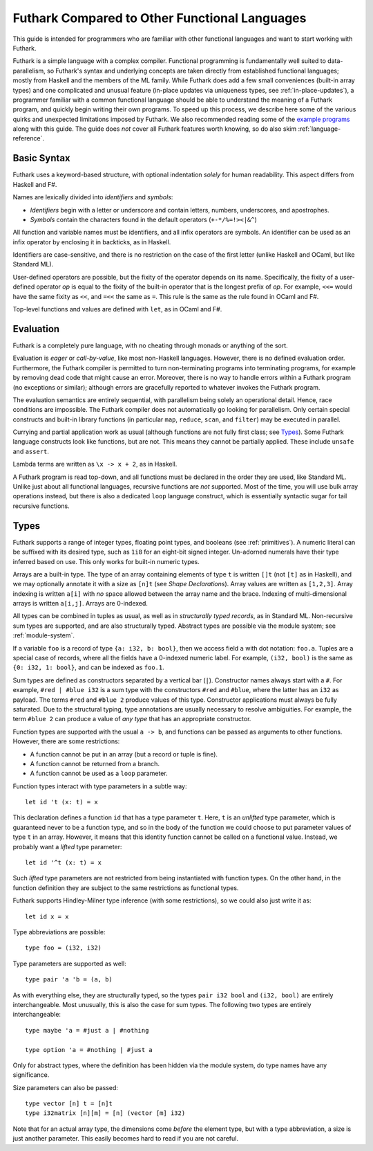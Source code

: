 .. _versus-other-languages:

Futhark Compared to Other Functional Languages
==============================================

This guide is intended for programmers who are familiar with other functional
languages and want to start working with Futhark.

Futhark is a simple language with a complex compiler.
Functional programming is fundamentally well suited to
data-parallelism, so Futhark's syntax and underlying concepts are taken directly
from established functional languages; mostly from Haskell and the
members of the ML family.  While Futhark does add a few small
conveniences (built-in array types) and one complicated and unusual
feature (in-place updates via uniqueness types, see
:ref:`in-place-updates`), a programmer familiar with a common
functional language should be able to understand the meaning of a
Futhark program, and quickly begin writing their own programs.  To
speed up this process, we describe here some of the various
quirks and unexpected limitations imposed by Futhark. We also
recommended reading some of the `example programs`_ along with this guide.
The guide does *not* cover all Futhark features worth knowing, so do also
skim :ref:`language-reference`.

.. _`example programs`: https://github.com/diku-dk/futhark/tree/master/examples

Basic Syntax
------------

Futhark uses a keyword-based structure, with optional indentation
*solely* for human readability.  This aspect differs from Haskell and F#.

Names are lexically divided into *identifiers* and *symbols*:

* *Identifiers* begin with a letter or underscore and contain letters,
  numbers, underscores, and apostrophes.

* *Symbols* contain the characters found in the default operators
  (``+-*/%=!><|&^``)

All function and variable names must be identifiers, and all infix
operators are symbols.  An identifier can be used as an infix operator
by enclosing it in backticks, as in Haskell.

Identifiers are case-sensitive, and there is no restriction on the
case of the first letter (unlike Haskell and OCaml, but like Standard
ML).

User-defined operators are possible, but the fixity of the operator
depends on its name.  Specifically, the fixity of a user-defined
operator *op* is equal to the fixity of the built-in operator that is
the longest prefix of *op*.  For example, ``<<=`` would have the
same fixity as ``<<``, and ``=<<`` the same as ``=``.  This rule is the
same as the rule found in OCaml and F#.

Top-level functions and values are defined with ``let``, as in OCaml
and F#.

Evaluation
----------

Futhark is a completely pure language, with no cheating through monads
or anything of the sort.

Evaluation is *eager* or *call-by-value*, like most non-Haskell
languages.  However, there is no defined evaluation order.
Furthermore, the Futhark compiler is permitted to turn non-terminating
programs into terminating programs, for example by removing dead code
that might cause an error.  Moreover, there is no way to
handle errors within a Futhark program (no exceptions or similar);
although errors are gracefully reported to whatever invokes the
Futhark program.

The evaluation semantics are entirely sequential, with parallelism
being solely an operational detail.  Hence, race conditions are
impossible. The Futhark compiler does not automatically go
looking for parallelism.  Only certain special constructs and built-in
library functions (in particular ``map``, ``reduce``, ``scan``, and
``filter``) may be executed in parallel.

Currying and partial application work as usual (although functions
are not fully first class; see `Types`_).  Some Futhark language
constructs look like functions, but are not.  This means they cannot
be partially applied.  These include ``unsafe`` and ``assert``.

Lambda terms are written as ``\x -> x + 2``, as in Haskell.

A Futhark program is read top-down, and all functions must be declared
in the order they are used, like Standard ML.  Unlike just
about all functional languages, recursive functions are *not*
supported.  Most of the time, you will use bulk array operations
instead, but there is also a dedicated ``loop`` language construct,
which is essentially syntactic sugar for tail recursive functions.

Types
-----

Futhark supports a range of integer types, floating point types, and
booleans (see :ref:`primitives`).  A numeric literal can be suffixed
with its desired type, such as ``1i8`` for an eight-bit signed
integer.  Un-adorned numerals have their type inferred based on use.
This only works for built-in numeric types.

Arrays are a built-in type.  The type of an array containing elements
of type ``t`` is written ``[]t`` (not ``[t]`` as in Haskell), and we
may optionally annotate it with a size as ``[n]t`` (see `Shape
Declarations`).  Array values are written as ``[1,2,3]``.  Array
indexing is written ``a[i]`` with *no* space allowed between the array
name and the brace.  Indexing of multi-dimensional arrays is written
``a[i,j]``.  Arrays are 0-indexed.

All types can be combined in tuples as usual, as well as in
*structurally typed records*, as in Standard ML.  Non-recursive sum
types are supported, and are also structurally typed.  Abstract types
are possible via the module system; see :ref:`module-system`.

If a variable ``foo`` is a record of type ``{a: i32, b: bool}``, then
we access field ``a`` with dot notation: ``foo.a``.  Tuples are a
special case of records, where all the fields have a 0-indexed numeric
label.  For example, ``(i32, bool)`` is the same as ``{0: i32, 1:
bool}``, and can be indexed as ``foo.1``.

Sum types are defined as constructors separated by a vertical bar
(``|``).  Constructor names always start with a ``#``.  For example,
``#red | #blue i32`` is a sum type with the constructors ``#red`` and
``#blue``, where the latter has an ``i32`` as payload.  The terms
``#red`` and ``#blue 2`` produce values of this type.  Constructor
applications must always be fully saturated.  Due to the structural
typing, type annotations are usually necessary to resolve ambiguities.
For example, the term ``#blue 2`` can produce a value of *any type*
that has an appropriate constructor.

Function types are supported with the usual ``a -> b``, and functions can be
passed as arguments to other functions.  However, there are some
restrictions:

* A function cannot be put in an array (but a record or tuple is
  fine).

* A function cannot be returned from a branch.

* A function cannot be used as a ``loop`` parameter.

Function types interact with type parameters in a subtle way::

  let id 't (x: t) = x

This declaration defines a function ``id`` that has a type parameter
``t``.  Here, ``t`` is an *unlifted* type parameter, which is
guaranteed never to be a function type, and so in the body of the
function we could choose to put parameter values of type ``t`` in an
array.  However, it means that this identity function cannot be called
on a functional value.  Instead, we probably want a *lifted* type
parameter::

  let id '^t (x: t) = x

Such *lifted* type parameters are not restricted from being
instantiated with function types.  On the other hand, in the function
definition they are subject to the same restrictions as functional
types.

Futhark supports Hindley-Milner type inference (with some
restrictions), so we could also just write it as::

  let id x = x

Type abbreviations are possible::

  type foo = (i32, i32)

Type parameters are supported as well::

  type pair 'a 'b = (a, b)

As with everything else, they are structurally typed, so the types
``pair i32 bool`` and ``(i32, bool)`` are entirely interchangeable.
Most unusually, this is also the case for sum types.  The following
two types are entirely interchangeable::

  type maybe 'a = #just a | #nothing

  type option 'a = #nothing | #just a

Only for abstract types, where the definition has been hidden via the
module system, do type names have any significance.

Size parameters can also be passed::

  type vector [n] t = [n]t
  type i32matrix [n][m] = [n] (vector [m] i32)

Note that for an actual array type, the dimensions come *before* the
element type, but with a type abbreviation, a size is just another
parameter.  This easily becomes hard to read if you are not careful.
